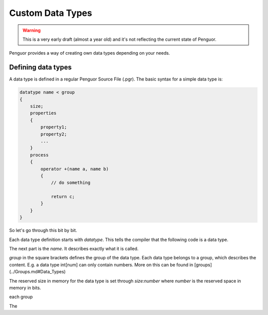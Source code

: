 ###################
 Custom Data Types
###################

.. warning::
    This is a very early draft (almost a year old) and it's not reflecting the current state of Penguor.

Penguor provides a way of creating own data types depending on your needs.

*********************
 Defining data types
*********************

A data type is defined in a regular Penguor Source File (.pgr). The basic syntax for a simple data type is:

.. code-block:: Penguor

    datatype name < group
    {
        size;
        properties
        {
            property1;
            property2;
            ...
        }
        process
        {
            operator +(name a, name b)
            {
                // do something
                
                return c;
            }
        }
    }


So let's go through this bit by bit.

Each data type definition starts with `datatype`. This tells the compiler that the following code is a data type.

The next part is the `name`. It describes exactly what it is called.

`group` in the square brackets defines the group of the data type. Each data type belongs to a group, which describes the content.
E.g. a data type int[num] can only contain numbers. More on this can be found in [groups](../Groups.md#Data_Types)

The reserved size in memory for the data type is set through `size:number` where `number` is the reserved space in memory in bits.

each group 

The
